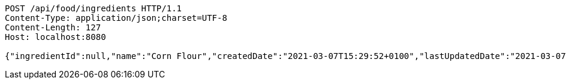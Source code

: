 [source,http,options="nowrap"]
----
POST /api/food/ingredients HTTP/1.1
Content-Type: application/json;charset=UTF-8
Content-Length: 127
Host: localhost:8080

{"ingredientId":null,"name":"Corn Flour","createdDate":"2021-03-07T15:29:52+0100","lastUpdatedDate":"2021-03-07T15:29:52+0100"}
----